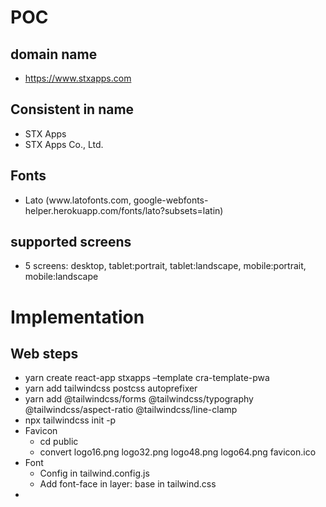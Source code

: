 * POC
** domain name
- https://www.stxapps.com
** Consistent in name
- STX Apps
- STX Apps Co., Ltd.
** Fonts
- Lato (www.latofonts.com, google-webfonts-helper.herokuapp.com/fonts/lato?subsets=latin)
** supported screens
- 5 screens: desktop, tablet:portrait, tablet:landscape, mobile:portrait, mobile:landscape
* Implementation
** Web steps
- yarn create react-app stxapps --template cra-template-pwa
- yarn add tailwindcss postcss autoprefixer
- yarn add @tailwindcss/forms @tailwindcss/typography @tailwindcss/aspect-ratio @tailwindcss/line-clamp
- npx tailwindcss init -p
- Favicon
  + cd public
  + convert logo16.png logo32.png logo48.png logo64.png favicon.ico
- Font
  + Config in tailwind.config.js
  + Add font-face in layer: base in tailwind.css
- 
